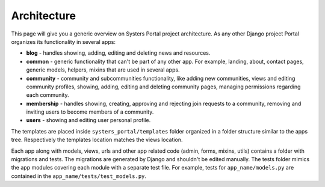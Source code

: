 Architecture
============

This page will give you a generic overview on Systers Portal project architecture.
As any other Django project Portal organizes its functionality in several apps:

* **blog** - handles showing, adding, editing and deleting news and resources.
* **common** - generic functionality that can't be part of any other app.
  For example, landing, about, contact pages, generic models, helpers, mixins
  that are used in several apps.
* **community** - community and subcommunities functionality, like
  adding new communities, views and editing community profiles, showing, adding,
  editing and deleting community pages, managing permissions regarding each
  community.
* **membership** - handles showing, creating, approving and rejecting join
  requests to a community, removing and inviting users to become members of a
  community.
* **users** - showing and editing user personal profile.

The templates are placed inside ``systers_portal/templates`` folder organized
in a folder structure similar to the apps tree. Respectively the templates
location matches the views location.

Each app along with models, views, urls and other app related code (admin, forms,
mixins, utils) contains a folder with migrations and tests. The migrations
are generated by Django and shouldn't be edited manually. The tests folder
mimics the app modules covering each module with a separate test file. For
example, tests for ``app_name/models.py`` are contained in the
``app_name/tests/test_models.py``.
